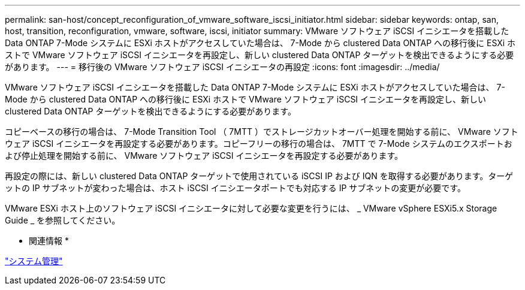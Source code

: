 ---
permalink: san-host/concept_reconfiguration_of_vmware_software_iscsi_initiator.html 
sidebar: sidebar 
keywords: ontap, san, host, transition, reconfiguration, vmware, software, iscsi, initiator 
summary: VMware ソフトウェア iSCSI イニシエータを搭載した Data ONTAP 7-Mode システムに ESXi ホストがアクセスしていた場合は、 7-Mode から clustered Data ONTAP への移行後に ESXi ホストで VMware ソフトウェア iSCSI イニシエータを再設定し、新しい clustered Data ONTAP ターゲットを検出できるようにする必要があります。 
---
= 移行後の VMware ソフトウェア iSCSI イニシエータの再設定
:icons: font
:imagesdir: ../media/


[role="lead"]
VMware ソフトウェア iSCSI イニシエータを搭載した Data ONTAP 7-Mode システムに ESXi ホストがアクセスしていた場合は、 7-Mode から clustered Data ONTAP への移行後に ESXi ホストで VMware ソフトウェア iSCSI イニシエータを再設定し、新しい clustered Data ONTAP ターゲットを検出できるようにする必要があります。

コピーベースの移行の場合は、 7-Mode Transition Tool （ 7MTT ）でストレージカットオーバー処理を開始する前に、 VMware ソフトウェア iSCSI イニシエータを再設定する必要があります。コピーフリーの移行の場合は、 7MTT で 7-Mode システムのエクスポートおよび停止処理を開始する前に、 VMware ソフトウェア iSCSI イニシエータを再設定する必要があります。

再設定の際には、新しい clustered Data ONTAP ターゲットで使用されている iSCSI IP および IQN を取得する必要があります。ターゲットの IP サブネットが変わった場合は、ホスト iSCSI イニシエータポートでも対応する IP サブネットの変更が必要です。

VMware ESXi ホスト上のソフトウェア iSCSI イニシエータに対して必要な変更を行うには、 _ VMware vSphere ESXi5.x Storage Guide _ を参照してください。

* 関連情報 *

https://docs.netapp.com/ontap-9/topic/com.netapp.doc.dot-cm-sag/home.html["システム管理"]
